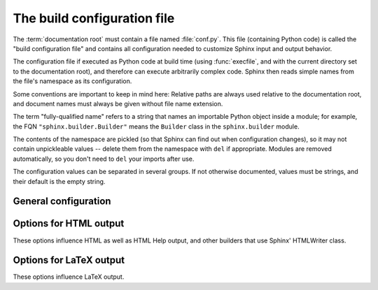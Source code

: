 .. highlightlang:: python

The build configuration file
============================

.. module:: conf
   :synopsis: Build configuration file.

The :term:`documentation root` must contain a file named :file:`conf.py`.  This
file (containing Python code) is called the "build configuration file" and
contains all configuration needed to customize Sphinx input and output behavior.

The configuration file if executed as Python code at build time (using
:func:`execfile`, and with the current directory set to the documentation root),
and therefore can execute arbitrarily complex code.  Sphinx then reads simple
names from the file's namespace as its configuration.

Some conventions are important to keep in mind here: Relative paths are always
used relative to the documentation root, and document names must always be given
without file name extension.

The term "fully-qualified name" refers to a string that names an importable
Python object inside a module; for example, the FQN ``"sphinx.builder.Builder"``
means the ``Builder`` class in the ``sphinx.builder`` module.

The contents of the namespace are pickled (so that Sphinx can find out when
configuration changes), so it may not contain unpickleable values -- delete them
from the namespace with ``del`` if appropriate.  Modules are removed
automatically, so you don't need to ``del`` your imports after use.

The configuration values can be separated in several groups.  If not otherwise
documented, values must be strings, and their default is the empty string.


General configuration
---------------------

.. confval:: extensions

   A list of strings that are module names of Sphinx extensions.  These can be
   extensions coming with Sphinx (named ``sphinx.addons.*``) or custom ones.

   Note that you can extend :data:`sys.path` within the conf file if your
   extensions live in another directory -- but make sure you use absolute
   paths.  If your extension path is relative to the documentation root, use
   :func:`os.path.abspath` like so::

      import sys, os

      sys.path.append(os.path.abspath('sphinxext'))

      extensions = ['extname']

   That way, you can load an extension called ``extname`` from the documentation
   root's subdirectory ``sphinxext``.

   The configuration file itself can be an extension; for that, you only need to
   provide a :func:`setup` function in it.

.. confval:: templates_path

   A list of paths that contain extra templates (or templates that overwrite
   builtin templates).

.. confval:: source_suffix

   The file name extension of source files.  Only files with this suffix will be
   read as sources.  Default is ``.rst``.

.. confval:: master_doc

   The document name of the "master" document, that is, the document that
   contains the root :dir:`toctree` directive.  Default is ``'contents'``.

.. confval:: project

   The documented project's name.

.. confval:: copyright

   A copyright statement in the style ``'2008, Author Name'``.

.. confval:: version

   The major project version, used as the replacement for ``|version|``.  For
   example, for the Python documentation, this may be something like ``2.6``.

.. confval:: release

   The full project version, used as the replacement for ``|release|`` and
   e.g. in the HTML templates.  For example, for the Python documentation, this
   may be something like ``2.6.0rc1``.

   If you don't need the separation provided between :confval:`version` and
   :confval:`release`, just set them both to the same value.

.. confval:: today
             today_fmt

   These values determine how to format the current date, used as the
   replacement for ``|today|``.

   * If you set :confval:`today` to a non-empty value, it is used.
   * Otherwise, the current time is formatted using :func:`time.strftime` and
     the format given in :confval:`today_fmt`.

   The default is no :confval:`today` and a :confval:`today_fmt` of ``'%B %d,
   %Y'``.

.. confval:: unused_docs

   A list of document names that are present, but not currently included in the
   toctree.  Use this setting to suppress the warning that is normally emitted
   in that case.

.. confval:: add_function_parentheses

   A boolean that decides whether parentheses are appended to function and
   method role text (e.g. the content of ``:func:`input```) to signify that the
   name is callable.  Default is ``True``.

.. confval:: add_module_names

   A boolean that decides whether module names are prepended to all
   :term:`description unit` titles, e.g. for :dir:`function` directives.
   Default is ``True``.

.. confval:: show_authors

   A boolean that decides whether :dir:`moduleauthor` and :dir:`sectionauthor`
   directives produce any output in the built files.

.. confval:: pygments_style

   The style name to use for Pygments highlighting of source code.  Default is
   ``'sphinx'``, which is a builtin style designed to match Sphinx' default
   style.

   .. versionchanged:: 0.2.1
      If the value is a fully-qualified name of a custom Pygments style class,
      this is then used as custom style.

.. confval:: template_bridge

   A string with the fully-qualified name of a callable (or simply a class) that
   returns an instance of :class:`~sphinx.application.TemplateBridge`.  This
   instance is then used to render HTML documents, and possibly the output of
   other builders (currently the changes builder).


.. _html-options:

Options for HTML output
-----------------------

These options influence HTML as well as HTML Help output, and other builders
that use Sphinx' HTMLWriter class.

.. confval:: html_title

   The "title" for HTML documentation generated with Sphinx' own templates.
   This is appended to the ``<title>`` tag of individual pages, and used in the
   navigation bar as the "topmost" element.  It defaults to :samp:`'{<project>}
   v{<revision>} documentation'`, where the placeholders are replaced by the
   config values of the same name.

.. confval:: html_style

   The style sheet to use for HTML pages.  A file of that name must exist either
   in Sphinx' :file:`static/` path, or in one of the custom paths given in
   :confval:`html_static_path`.  Default is ``'default.css'``.

.. confval:: html_logo

   If given, this must be the name of an image file (within the static path, see
   below) that is the logo of the docs.  It is placed at the top of the sidebar;
   its width should therefore not exceed 200 pixels.  Default: ``None``.

.. confval:: html_static_path

   A list of paths that contain custom static files (such as style sheets or
   script files).  They are copied to the output directory after the builtin
   static files, so a file named :file:`default.css` will overwrite the builtin
   :file:`default.css`.

.. confval:: html_last_updated_fmt

   If this is not the empty string, a 'Last updated on:' timestamp is inserted
   at every page bottom, using the given :func:`strftime` format.  Default is 
   ``'%b %d, %Y'``.

.. confval:: html_use_smartypants

   If true, *SmartyPants* will be used to convert quotes and dashes to
   typographically correct entities.  Default: ``True``.

.. confval:: html_sidebars

   Custom sidebar templates, must be a dictionary that maps document names to
   template names.  Example::

      html_sidebars = {
         'using/windows': 'windowssidebar.html'
      }

   This will render the template ``windowssidebar.html`` within the sidebar of
   the given document.

.. confval:: html_additional_pages

   Additional templates that should be rendered to HTML pages, must be a
   dictionary that maps document names to template names.

   Example::
   
      html_additional_pages = {
          'download': 'customdownload.html',
      }

   This will render the template ``customdownload.html`` as the page
   ``download.html``.

   .. note::

      Earlier versions of Sphinx had a value called :confval:`html_index` which
      was a clumsy way of controlling the content of the "index" document.  If
      you used this feature, migrate it by adding an ``'index'`` key to this
      setting, with your custom template as the value, and in your custom
      template, use ::
      
         {% extend "defindex.html" %}
         {% block tables %}
         ... old template content ...
         {% endblock %}

.. confval:: html_use_modindex

   If true, add a module index to the HTML documents.   Default is ``True``.

.. confval:: html_copy_source

   If true, the reST sources are included in the HTML build as
   :file:`_sources/{name}`.  The default is ``True``.

.. confval:: html_use_opensearch

   If true, an `OpenSearch <http://opensearch.org>` description file will be
   output, and all pages will contain a ``<link>`` tag referring to it.
   The default is ``False``.

.. confval:: html_translator_class

   A string with the fully-qualified name of a HTML Translator class, that is, a
   subclass of Sphinx' :class:`~sphinx.htmlwriter.HTMLTranslator`, that is used
   to translate document trees to HTML.  Default is ``None`` (use the builtin
   translator).

.. confval:: htmlhelp_basename

   Output file base name for HTML help builder.  Default is ``'pydoc'``.


.. _latex-options:

Options for LaTeX output
------------------------

These options influence LaTeX output.

.. confval:: latex_paper_size

   The output paper size (``'letter'`` or ``'a4'``).  Default is ``'letter'``.

.. confval:: latex_font_size

   The font size ('10pt', '11pt' or '12pt'). Default is ``'10pt'``.

.. confval:: latex_documents

   This value determines how to group the document tree into LaTeX source files.
   It must be a list of tuples ``(startdocname, targetname, title, author,
   documentclass)``, where the items are:

   * *startdocname*: document name that is the "root" of the LaTeX file.  All
     documents referenced by it in TOC trees will be included in the LaTeX file
     too.  (If you want only one LaTeX file, use your :confval:`master_doc`
     here.)
   * *targetname*: file name of the LaTeX file in the output directory.
   * *title*: LaTeX document title.  Can be empty to use the title of the
     *startdoc*.
   * *author*: Author for the LaTeX document.
   * *documentclass*: Must be one of ``'manual'`` or ``'howto'``.  Only "manual"
     documents will get appendices.  Also, howtos will have a simpler title
     page.

.. confval:: latex_logo

   If given, this must be the name of an image file (relative to the
   documentation root) that is the logo of the docs.  It is placed at the top of
   the title page.  Default: ``None``.

.. confval:: latex_appendices

   Documents to append as an appendix to all manuals.

.. confval:: latex_preamble

   Additional LaTeX markup for the preamble.

.. confval:: latex_use_modindex

   If true, add a module index to LaTeX documents.   Default is ``True``.
